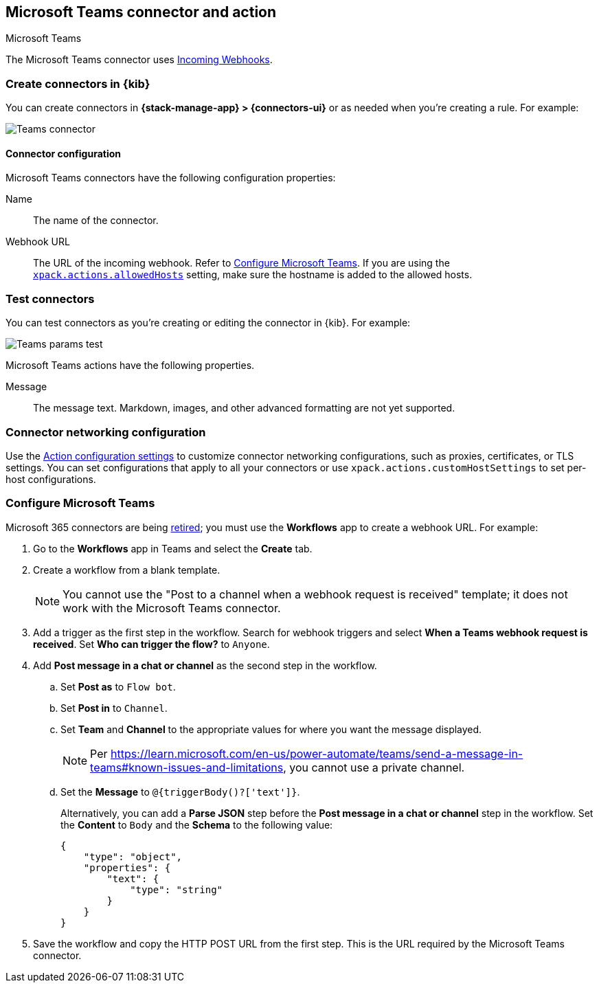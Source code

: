[[teams-action-type]]
== Microsoft Teams connector and action
++++
<titleabbrev>Microsoft Teams</titleabbrev>
++++
:frontmatter-description: Add a connector that can send messages to a Microsoft Teams channel.
:frontmatter-tags-products: [kibana] 
:frontmatter-tags-content-type: [how-to] 
:frontmatter-tags-user-goals: [configure]

The Microsoft Teams connector uses https://docs.microsoft.com/en-us/microsoftteams/platform/webhooks-and-connectors/how-to/add-incoming-webhook[Incoming Webhooks].

[float]
[[define-teams-ui]]
=== Create connectors in {kib}

You can create connectors in *{stack-manage-app} > {connectors-ui}*
or as needed when you're creating a rule. For example:

[role="screenshot"]
image::management/connectors/images/teams-connector.png[Teams connector]
// NOTE: This is an autogenerated screenshot. Do not edit it directly.

[float]
[[teams-connector-configuration]]
==== Connector configuration

Microsoft Teams connectors have the following configuration properties:

Name::      The name of the connector.
Webhook URL::   The URL of the incoming webhook. Refer to <<configuring-teams>>. If you are using the <<action-settings,`xpack.actions.allowedHosts`>> setting, make sure the hostname is added to the allowed hosts.

[float]
[[teams-action-configuration]]
=== Test connectors

You can test connectors as you're creating or editing the connector in {kib}. For example:

[role="screenshot"]
image::management/connectors/images/teams-params-test.png[Teams params test]
// NOTE: This is an autogenerated screenshot. Do not edit it directly.

Microsoft Teams actions have the following properties.

Message:: The message text. Markdown, images, and other advanced formatting are not yet supported.

[float]
[[teams-connector-networking-configuration]]
=== Connector networking configuration

Use the <<action-settings, Action configuration settings>> to customize connector networking configurations, such as proxies, certificates, or TLS settings. You can set configurations that apply to all your connectors or use `xpack.actions.customHostSettings` to set per-host configurations.

[float]
[[configuring-teams]]
=== Configure Microsoft Teams

Microsoft 365 connectors are being https://devblogs.microsoft.com/microsoft365dev/retirement-of-office-365-connectors-within-microsoft-teams/[retired]; you must use the *Workflows* app to create a webhook URL.
For example:

. Go to the *Workflows* app in Teams and select the *Create* tab.
. Create a workflow from a blank template.
+
--
NOTE: You cannot use the "Post to a channel when a webhook request is received" template; it does not work with the Microsoft Teams connector.
--
. Add a trigger as the first step in the workflow. Search for webhook triggers and select *When a Teams webhook request is received*. Set *Who can trigger the flow?* to `Anyone`.
. Add *Post message in a chat or channel* as the second step in the workflow.
.. Set *Post as* to `Flow bot`.
.. Set *Post in* to `Channel`.
.. Set *Team* and *Channel* to the appropriate values for where you want the message displayed.
+
--
NOTE: Per https://learn.microsoft.com/en-us/power-automate/teams/send-a-message-in-teams#known-issues-and-limitations, you cannot use a private channel.
--
.. Set the *Message* to `@{triggerBody()?['text']}`.
+
--
Alternatively, you can add a *Parse JSON* step before the *Post message in a chat or channel* step in the workflow. Set the *Content* to `Body` and the *Schema* to the following value:

```json
{
    "type": "object",
    "properties": {
        "text": {
            "type": "string"
        }
    }
}
```
--
. Save the workflow and copy the HTTP POST URL from the first step. This is the URL required by the Microsoft Teams connector.